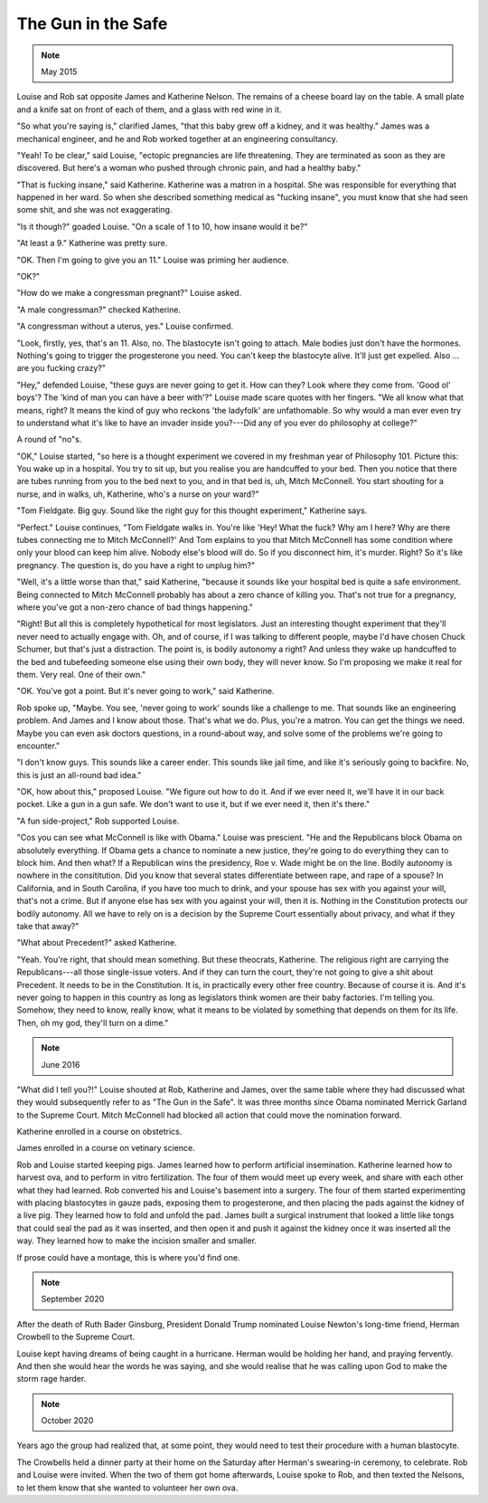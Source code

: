 The Gun in the Safe
===================

.. note:: May 2015

Louise and Rob sat opposite James and Katherine Nelson. The remains of a
cheese board lay on the table. A small plate and a knife sat on front
of each of them, and a glass with red wine in it.

"So what you're saying is," clarified James, "that this baby grew off a
kidney, and it was healthy." James was a mechanical engineer, and he and
Rob worked together at an engineering consultancy.

"Yeah! To be clear," said Louise, "ectopic pregnancies are life
threatening. They are terminated as soon as they are discovered. But
here's a woman who pushed through chronic pain, and had a healthy baby."

"That is fucking insane," said Katherine. Katherine was a matron in a
hospital. She was responsible for everything that happened in her ward.
So when she described something medical as "fucking insane", you must
know that she had seen some shit, and she was not exaggerating.

"Is it though?" goaded Louise. "On a scale of 1 to 10, how insane would
it be?"

"At least a 9." Katherine was pretty sure.

"OK. Then I'm going to give you an 11." Louise was priming her audience.

"OK?"

"How do we make a congressman pregnant?" Louise asked.

"A male congressman?" checked Katherine.

"A congressman without a uterus, yes." Louise confirmed.

"Look, firstly, yes, that's an 11. Also, no. The blastocyte isn't going
to attach. Male bodies just don't have the hormones. Nothing's going to
trigger the progesterone you need. You can't keep the blastocyte alive.
It'll just get expelled. Also ... are you fucking crazy?"

"Hey," defended Louise, "these guys are never going to get it. How can
they? Look where they come from. 'Good ol' boys'? The 'kind of man you
can have a beer with'?" Louise made scare quotes with her fingers. "We
all know what that means, right? It means the kind of guy who reckons
'the ladyfolk' are unfathomable. So why would a man ever even try to
understand what it's like to have an invader inside you?---Did any of
you ever do philosophy at college?"

A round of "no"s.

"OK," Louise started, "so here is a thought experiment we covered in my
freshman year of Philosophy 101. Picture this: You wake up in a
hospital. You try to sit up, but you realise you are handcuffed to your
bed. Then you notice that there are tubes running from you to the bed
next to you, and in that bed is, uh, Mitch McConnell. You start shouting
for a nurse, and in walks, uh, Katherine, who's a nurse on your ward?"

"Tom Fieldgate. Big guy. Sound like the right guy for this thought
experiment," Katherine says.

"Perfect." Louise continues, "Tom Fieldgate walks in. You're like 'Hey!
What the fuck? Why am I here? Why are there tubes connecting me to
Mitch McConnell?' And Tom explains to you that Mitch McConnell has some
condition where only your blood can keep him alive. Nobody else's blood
will do. So if you disconnect him, it's murder. Right? So it's like
pregnancy. The question is, do you have a right to unplug him?"

"Well, it's a little worse than that," said Katherine, "because it
sounds like your hospital bed is quite a safe environment. Being
connected to Mitch McConnell probably has about a zero chance of
killing you. That's not true for a pregnancy, where you've got a
non-zero chance of bad things happening."

"Right! But all this is completely hypothetical for most legislators.
Just an interesting thought experiment that they'll never need to
actually engage with. Oh, and of course, if I was talking to different
people, maybe I'd have chosen Chuck Schumer, but that's just a
distraction. The point is, is bodily autonomy a right? And unless they
wake up handcuffed to the bed and tubefeeding someone else using their
own body, they will never know. So I'm proposing we make it real for
them. Very real. One of their own."

"OK. You've got a point. But it's never going to work," said
Katherine.

Rob spoke up, "Maybe. You see, 'never going to work' sounds like a
challenge to me. That sounds like an engineering problem. And James and
I know about those. That's what we do. Plus, you're a matron. You can
get the things we need. Maybe you can even ask doctors questions, in a
round-about way, and solve some of the problems we're going to
encounter."

"I don't know guys. This sounds like a career ender. This sounds like
jail time, and like it's seriously going to backfire. No, this is just
an all-round bad idea."

"OK, how about this," proposed Louise. "We figure out how to do it. And
if we ever need it, we'll have it in our back pocket. Like a gun in a
gun safe. We don't want to use it, but if we ever need it, then it's
there."

"A fun side-project," Rob supported Louise.

"Cos you can see what McConnell is like with Obama." Louise was
prescient. "He and the Republicans block Obama on absolutely everything.
If Obama gets a chance to nominate a new justice, they're going to do
everything they can to block him. And then what? If a Republican wins
the presidency, Roe v. Wade might be on the line. Bodily autonomy is
nowhere in the consititution. Did you know that several states
differentiate between rape, and rape of a spouse? In California, and in
South Carolina, if you have too much to drink, and your spouse has sex
with you against your will, that's not a crime. But if anyone else has
sex with you against your will, then it is. Nothing in the Constitution
protects our bodily autonomy. All we have to rely on is a decision by
the Supreme Court essentially about privacy, and what if they take that
away?"

"What about Precedent?" asked Katherine.

"Yeah. You're right, that should mean something. But these theocrats,
Katherine. The religious right are carrying the Republicans---all those
single-issue voters. And if they can turn the court, they're not going
to give a shit about Precedent. It needs to be in the Constitution. It
is, in practically every other free country. Because of course it is.
And it's never going to happen in this country as long as legislators
think women are their baby factories. I'm telling you. Somehow, they
need to know, really know, what it means to be violated by something
that depends on them for its life. Then, oh my god, they'll turn on a
dime."


.. note:: June 2016

"What did I tell you?!" Louise shouted at Rob, Katherine and James,
over the same table where they had discussed what they would
subsequently refer to as "The Gun in the Safe". It was three months
since Obama nominated Merrick Garland to the Supreme Court. Mitch
McConnell had blocked all action that could move the nomination forward.

Katherine enrolled in a course on obstetrics.

James enrolled in a course on vetinary science.

Rob and Louise started keeping pigs. James learned how to perform
artificial insemination. Katherine learned how to harvest ova, and to
perform in vitro fertilization. The four of them would meet up every
week, and share with each other what they had learned. Rob converted
his and Louise's basement into a surgery. The four of them started
experimenting with placing blastocytes in gauze pads, exposing them
to progesterone, and then placing the pads against the kidney of a live
pig. They learned how to fold and unfold the pad. James built a surgical
instrument that looked a little like tongs that could seal the pad as
it was inserted, and then open it and push it against the kidney once
it was inserted all the way. They learned how to make the incision
smaller and smaller.

If prose could have a montage, this is where you'd find one.


.. note:: September 2020

After the death of Ruth Bader Ginsburg, President Donald Trump nominated
Louise Newton's long-time friend, Herman Crowbell to the Supreme
Court.

Louise kept having dreams of being caught in a hurricane. Herman would
be holding her hand, and praying fervently. And then she would hear the
words he was saying, and she would realise that he was calling upon God
to make the storm rage harder.


.. note:: October 2020

Years ago the group had realized that, at some point, they would need to
test their procedure with a human blastocyte.

The Crowbells held a dinner party at their home on the Saturday after
Herman's swearing-in ceremony, to celebrate. Rob and Louise were
invited. When the two of them got home afterwards, Louise spoke to Rob,
and then texted the Nelsons, to let them know that she wanted to
volunteer her own ova.
